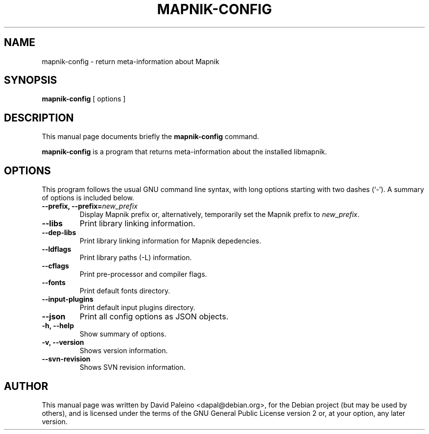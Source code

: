 .TH MAPNIK-CONFIG 1 "October 4, 2011"
.SH NAME
mapnik\-config \- return meta-information about Mapnik
.SH SYNOPSIS
.B mapnik\-config
[ options ]
.SH DESCRIPTION
This manual page documents briefly the \fBmapnik\-config\fR command.
.PP
\fBmapnik\-config\fP is a program that returns meta-information about the
installed libmapnik.
.SH OPTIONS
This program follows the usual GNU command line syntax, with long
options starting with two dashes (`-').
A summary of options is included below.
.TP
\fB\-\-prefix, \-\-prefix=\fInew_prefix\fR
Display Mapnik prefix or, alternatively, temporarily set the Mapnik prefix to \fInew_prefix\fR.
.TP
.B \-\-libs
Print library linking information.
.TP
.B \-\-dep\-libs
Print library linking information for Mapnik depedencies.
.TP
.B \-\-ldflags
Print library paths (\-L) information.
.TP
.B \-\-cflags
Print pre-processor and compiler flags.
.TP
.B \-\-fonts
Print default fonts directory.
.TP
.B \-\-input\-plugins
Print default input plugins directory.
.TP
.B \-\-json
Print all config options as JSON objects.
.TP
.B \-h, \-\-help
Show summary of options.
.TP
.B \-v, \-\-version
Shows version information.
.TP
.B \-\-svn\-revision
Shows SVN revision information.
.SH AUTHOR
This manual page was written by David Paleino <dapal@debian.org>, for the
Debian project (but may be used by others), and is licensed under the
terms of the GNU General Public License version 2 or, at your option,
any later version.

